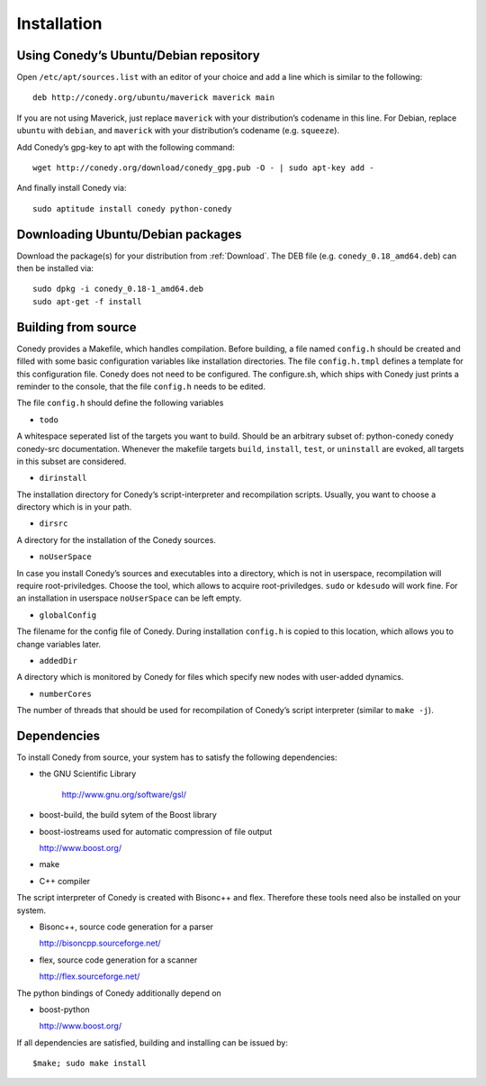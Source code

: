 Installation
=======

Using Conedy’s Ubuntu/Debian repository
-------------------------------------------

Open ``/etc/apt/sources.list`` with an editor of your choice and add a line which is similar to the following::

   deb http://conedy.org/ubuntu/maverick maverick main

If you are not using Maverick, just replace ``maverick`` with your distribution’s codename in this line. For Debian, replace ``ubuntu`` with ``debian``, and ``maverick`` with your distribution’s codename (e.g. ``squeeze``).


Add Conedy’s gpg-key to apt with the following command::

   wget http://conedy.org/download/conedy_gpg.pub -O - | sudo apt-key add -


And finally install Conedy via::

   sudo aptitude install conedy python-conedy


Downloading Ubuntu/Debian packages
----------------------------------

Download the package(s) for your distribution from :ref:`Download`. The DEB file (e.g. ``conedy_0.18_amd64.deb``) can then be installed via::

   sudo dpkg -i conedy_0.18-1_amd64.deb
   sudo apt-get -f install



Building from source
--------------------

Conedy provides a Makefile, which handles compilation. Before building, a file named ``config.h`` should be created and filled with some basic configuration variables like installation directories. The file ``config.h.tmpl`` defines a template for this configuration file. Conedy does not need to be configured. The configure.sh, which ships with Conedy just prints a reminder to the console, that the file ``config.h`` needs to be edited.

The file ``config.h`` should define the following variables

- ``todo``

A whitespace seperated list of the targets you want to build. Should be an arbitrary subset of: python-conedy conedy conedy-src documentation.
Whenever the makefile targets  ``build``,  ``install``, ``test``, or ``uninstall`` are evoked, all targets in this subset are considered.

- ``dirinstall``

The installation directory for Conedy’s script-interpreter and recompilation scripts.  Usually, you want to choose a directory which is in your path.

- ``dirsrc``

A directory for the installation of the Conedy sources.

- ``noUserSpace``

In case you install Conedy’s sources and executables into a directory, which is not in userspace, recompilation will require root-priviledges. Choose the tool, which allows to acquire root-priviledges. ``sudo`` or ``kdesudo`` will work fine. For an installation in userspace ``noUserSpace`` can be left empty.

- ``globalConfig``

The filename for the config file of Conedy. During installation ``config.h`` is copied to this location, which allows you to change variables later.

- ``addedDir``

A directory which is monitored by Conedy for files which specify new nodes with user-added dynamics.

- ``numberCores``

The number of threads that should be used for recompilation of Conedy’s script interpreter (similar to ``make -j``).



Dependencies
------------


To install Conedy from source, your system has to satisfy the following dependencies:


-  the GNU Scientific Library

    http://www.gnu.org/software/gsl/

-   boost-build, the build sytem of the Boost library
-   boost-iostreams used for automatic compression of file output

    http://www.boost.org/

-   make
-   C++ compiler


The script interpreter of Conedy  is created with Bisonc++ and flex. Therefore these tools need also be installed on your system.

-   Bisonc++, source code generation for a parser

    http://bisoncpp.sourceforge.net/

-   flex, source code generation for a scanner

    http://flex.sourceforge.net/


The python bindings of Conedy additionally depend on

-    boost-python

     http://www.boost.org/

If all dependencies are satisfied, building and installing can be issued by::

   $make; sudo make install


